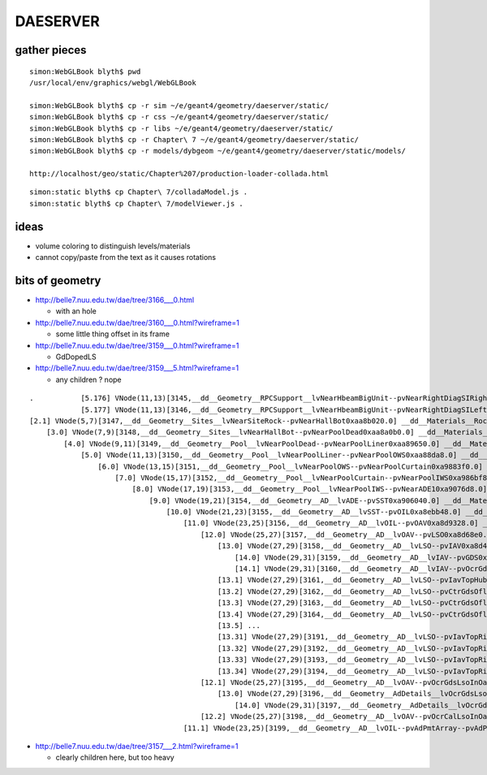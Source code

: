 DAESERVER
==========

gather pieces
---------------

::

    simon:WebGLBook blyth$ pwd
    /usr/local/env/graphics/webgl/WebGLBook

    simon:WebGLBook blyth$ cp -r sim ~/e/geant4/geometry/daeserver/static/
    simon:WebGLBook blyth$ cp -r css ~/e/geant4/geometry/daeserver/static/
    simon:WebGLBook blyth$ cp -r libs ~/e/geant4/geometry/daeserver/static/
    simon:WebGLBook blyth$ cp -r Chapter\ 7 ~/e/geant4/geometry/daeserver/static/   
    simon:WebGLBook blyth$ cp -r models/dybgeom ~/e/geant4/geometry/daeserver/static/models/ 

    http://localhost/geo/static/Chapter%207/production-loader-collada.html


::

    simon:static blyth$ cp Chapter\ 7/colladaModel.js .
    simon:static blyth$ cp Chapter\ 7/modelViewer.js .



ideas
------

* volume coloring to distinguish levels/materials
* cannot copy/paste from the text as it causes rotations


bits of geometry
------------------

* http://belle7.nuu.edu.tw/dae/tree/3166___0.html
 
  * with an hole 

* http://belle7.nuu.edu.tw/dae/tree/3160___0.html?wireframe=1

  * some little thing offset in its frame

* http://belle7.nuu.edu.tw/dae/tree/3159___0.html?wireframe=1

  * GdDopedLS

* http://belle7.nuu.edu.tw/dae/tree/3159___5.html?wireframe=1

  * any children ? nope

::

         .           [5.176] VNode(11,13)[3145,__dd__Geometry__RPCSupport__lvNearHbeamBigUnit--pvNearRightDiagSIRightY40xa8d34e0.3] __dd__Materials__Iron0x8839b40  
                     [5.177] VNode(11,13)[3146,__dd__Geometry__RPCSupport__lvNearHbeamBigUnit--pvNearRightDiagSILeftY40xa8d35c8.3] __dd__Materials__Iron0x8839b40  
         [2.1] VNode(5,7)[3147,__dd__Geometry__Sites__lvNearSiteRock--pvNearHallBot0xaa8b020.0] __dd__Materials__Rock0x8868188  
             [3.0] VNode(7,9)[3148,__dd__Geometry__Sites__lvNearHallBot--pvNearPoolDead0xaa8a0b0.0] __dd__Materials__DeadWater0x8867010  
                 [4.0] VNode(9,11)[3149,__dd__Geometry__Pool__lvNearPoolDead--pvNearPoolLiner0xaa89650.0] __dd__Materials__Tyvek0x8865cb8  
                     [5.0] VNode(11,13)[3150,__dd__Geometry__Pool__lvNearPoolLiner--pvNearPoolOWS0xaa88da8.0] __dd__Materials__OwsWater0x8866e08  
                         [6.0] VNode(13,15)[3151,__dd__Geometry__Pool__lvNearPoolOWS--pvNearPoolCurtain0xa9883f0.0] __dd__Materials__Tyvek0x8865cb8  
                             [7.0] VNode(15,17)[3152,__dd__Geometry__Pool__lvNearPoolCurtain--pvNearPoolIWS0xa986bf8.0] __dd__Materials__IwsWater0x8865388  
                                 [8.0] VNode(17,19)[3153,__dd__Geometry__Pool__lvNearPoolIWS--pvNearADE10xa9076d8.0] __dd__Materials__IwsWater0x8865388  
                                     [9.0] VNode(19,21)[3154,__dd__Geometry__AD__lvADE--pvSST0xa906040.0] __dd__Materials__StainlessSteel0x8887430  
                                         [10.0] VNode(21,23)[3155,__dd__Geometry__AD__lvSST--pvOIL0xa8ebb48.0] __dd__Materials__MineralOil0x8861428  
                                             [11.0] VNode(23,25)[3156,__dd__Geometry__AD__lvOIL--pvOAV0xa8d9328.0] __dd__Materials__Acrylic0x8880fd8  
                                                 [12.0] VNode(25,27)[3157,__dd__Geometry__AD__lvOAV--pvLSO0xa8d68e0.0] __dd__Materials__LiquidScintillator0x8882718  
                                                     [13.0] VNode(27,29)[3158,__dd__Geometry__AD__lvLSO--pvIAV0xa8d4990.0] __dd__Materials__Acrylic0x8880fd8  
                                                         [14.0] VNode(29,31)[3159,__dd__Geometry__AD__lvIAV--pvGDS0xa8d40f8.0] __dd__Materials__GdDopedLS0x8880cb0  
                                                         [14.1] VNode(29,31)[3160,__dd__Geometry__AD__lvIAV--pvOcrGdsInIAV0xa8d40a8.0] __dd__Materials__GdDopedLS0x8880cb0  
                                                     [13.1] VNode(27,29)[3161,__dd__Geometry__AD__lvLSO--pvIavTopHub0xa8d49c8.0] __dd__Materials__Acrylic0x8880fd8  
                                                     [13.2] VNode(27,29)[3162,__dd__Geometry__AD__lvLSO--pvCtrGdsOflBotClp0xa8d4a00.0] __dd__Materials__Acrylic0x8880fd8  
                                                     [13.3] VNode(27,29)[3163,__dd__Geometry__AD__lvLSO--pvCtrGdsOflTfbInLso0xa8d4ac8.0] __dd__Materials__Teflon0x8881280  
                                                     [13.4] VNode(27,29)[3164,__dd__Geometry__AD__lvLSO--pvCtrGdsOflInLso0xa8d4b48.0] __dd__Materials__GdDopedLS0x8880cb0  
                                                     [13.5] ...  
                                                     [13.31] VNode(27,29)[3191,__dd__Geometry__AD__lvLSO--pvIavTopRibs--IavRibs..4--IavTopRibRot0xa8d6140.0] __dd__Materials__Acrylic0x8880fd8  
                                                     [13.32] VNode(27,29)[3192,__dd__Geometry__AD__lvLSO--pvIavTopRibs--IavRibs..5--IavTopRibRot0xa8d6230.0] __dd__Materials__Acrylic0x8880fd8  
                                                     [13.33] VNode(27,29)[3193,__dd__Geometry__AD__lvLSO--pvIavTopRibs--IavRibs..6--IavTopRibRot0xa8d63c0.0] __dd__Materials__Acrylic0x8880fd8  
                                                     [13.34] VNode(27,29)[3194,__dd__Geometry__AD__lvLSO--pvIavTopRibs--IavRibs..7--IavTopRibRot0xa8d64b0.0] __dd__Materials__Acrylic0x8880fd8  
                                                 [12.1] VNode(25,27)[3195,__dd__Geometry__AD__lvOAV--pvOcrGdsLsoInOav0xa8d6890.0] __dd__Materials__LiquidScintillator0x8882718  
                                                     [13.0] VNode(27,29)[3196,__dd__Geometry__AdDetails__lvOcrGdsLsoInOav--pvOcrGdsTfbInOav0xa8d6678.0] __dd__Materials__Teflon0x8881280  
                                                         [14.0] VNode(29,31)[3197,__dd__Geometry__AdDetails__lvOcrGdsTfbInOav--pvOcrGdsInOav0xa8d6448.0] __dd__Materials__GdDopedLS0x8880cb0  
                                                 [12.2] VNode(25,27)[3198,__dd__Geometry__AD__lvOAV--pvOcrCalLsoInOav0xa8d6960.0] __dd__Materials__LiquidScintillator0x8882718  
                                             [11.1] VNode(23,25)[3199,__dd__Geometry__AD__lvOIL--pvAdPmtArray--pvAdPmtArrayRotated--pvAdPmtRingInCyl..1--pvAdPmtInRing..1--pvAdPmtUnit--pvAdPmt0xa8d92d8.0] __dd__Materials__P



* http://belle7.nuu.edu.tw/dae/tree/3157___2.html?wireframe=1

  * clearly children here, but too heavy 



